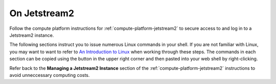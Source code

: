 .. _matthew-jetstream2:
  
On Jetstream2
^^^^^^^^^^^^^
  
Follow the compute platform instructions for :ref:`compute-platform-jetstream2`
to secure access to and log in to a Jetstream2 instance.
  
The following sections instruct you to issue numerous Linux commands in your shell.
If you are not familiar with Linux, you may want to want to refer to
`An Introduction to Linux <https://cvw.cac.cornell.edu/Linux>`_ when working through these steps.
The commands in each section can be copied using the button in the upper right corner
and then pasted into your web shell by right-clicking.

.. dropdown:: Instructions
  
  .. dropdown:: Instance Configuration
    
    .. _jetstream2_instance_configuration:

    Make the following choices when creating your instance:
      
      * When choosing an image as the instance source, if viewing "By Type", select the "Ubuntu 22.04" image.  If viewing "By Image", choose the "Featured-Ubuntu22" image.
      * Choose the "Flavor" m3.quad (4 CPUs) to provide a faster simulation run-time.
      * Select a custom disk size of 100 GB, which is large enough to hold this exercise's data and results.
      * For "Enable web desktop?", select Yes.
      * For "Choose an SSH public key", select None unless you want to use your own SSH key that you uploaded previously.
      * You do not need to set any of the Advanced Options.

  .. dropdown:: Define Environment Variables
  
    We will be using some environment variables throughout this exercise to
    make sure that we refer to the same resource names and file paths wherever they are used.
    Copy and paste the definitions below into your shell to define the variables before proceeding::
  
        WRF_IMAGE=ncar/iwrf:latest
        METPLUS_IMAGE=ncar/iwrf-metplus:latest
        WORKING_DIR=/home/exouser
        WRF_DIR=${WORKING_DIR}/wrf/20161006_00
        METPLUS_DIR=${WORKING_DIR}/metplus
        WRF_CONFIG_DIR=${WORKING_DIR}/i-wrf/use_cases/Hurricane_Matthew/WRF
        METPLUS_CONFIG_DIR=${WORKING_DIR}/i-wrf/use_cases/Hurricane_Matthew/METplus
        PLOT_SCRIPT_DIR=${WORKING_DIR}/i-wrf/use_cases/Hurricane_Matthew/Visualization
        OBS_DATA_VOL=matthew-input-obs
  
    Any time you open a new shell on your instance, you will need to perform this action
    to redefine the variables before executing the commands that follow.
  
  .. dropdown:: Create the WRF and METplus Run Folders
  
    The simulation is performed using a script that expects to run in a folder where it can create result files.
    The first command below creates a folder (named "wrf") under the user's home directory,
    and a sub-folder within "wrf" to hold the output of this simulation.
    The subfolder is named "20161006_00", which is the beginning date and time of the simulation.
    Similarly, a run folder named "metplus" must be created for the METplus process to use::
  
        mkdir -p ${WRF_DIR}
        mkdir -p ${METPLUS_DIR}
  
  .. dropdown:: Download Configuration Files
  
    Both WRF and METplus require some configuration files to direct their behavior,
    and those are downloaded from the I-WRF GitHub repository.
    Some of those configuration files are then copied into the run folders.
    These commands perform the necessary operations::
  
        git clone https://github.com/NCAR/i-wrf ${WORKING_DIR}/i-wrf
        cp ${WRF_CONFIG_DIR}/namelist.* ${WRF_DIR}
        cp ${WRF_CONFIG_DIR}/vars_io.txt ${WRF_DIR}
        cp ${WRF_CONFIG_DIR}/run.sh ${WRF_DIR}
  
  .. dropdown:: Pull Docker Objects
  
    As mentioned above, the WRF and METplus software are provided as Docker images that will run as a
    `"container" <https://docs.docker.com/guides/docker-concepts/the-basics/what-is-a-container/>`_
    on your cloud instance.
    To run a Docker container, the Docker Engine must be installed on your instance.
    You can then "pull" (download) the WRF and METplus images that will be run as containers.
    The Ubuntu instance you created already has the Docker Engine installed and running.
  
    To get the WRF and METplus Docker Images and the observed weather data,
    you must pull the correct versions of the WRF and METplus images onto your instance::
  
        docker pull ${WRF_IMAGE}
        docker pull ${METPLUS_IMAGE}
  
    METplus is run to perform verification of the results of the WRF simulation
    against observations gathered during Hurricane Matthew.
    We download that observation data by pulling a Docker volume that holds it,
    and then referencing that volume when we run the METplus Docker container.
    The commands to pull and create the volume are::
  
        docker pull ncar/iwrf-data:${OBS_DATA_VOL}.docker
        docker create --name ${OBS_DATA_VOL} ncar/iwrf-data:${OBS_DATA_VOL}.docker
  
  .. dropdown:: Download Data for WRF
  
    To run WRF on the Hurricane Matthew data set, you need to have
    several data sets to support the computation.
    The commands in these sections download archive files containing that data,
    then uncompress the archives into folders.
    The geographic data is large and takes several minutes to acquire,
    while the other two data sets are smaller and are downloaded directly into the WRF run folder,
    rather than the user's home directory.
  
    Get the geographic data representing the terrain in the area of the simulation::
  
        cd ${WORKING_DIR}
        wget https://www2.mmm.ucar.edu/wrf/src/wps_files/geog_high_res_mandatory.tar.gz
        tar -xzf geog_high_res_mandatory.tar.gz
        rm geog_high_res_mandatory.tar.gz
  
    Get the case study data (GRIB2 files)::
  
        cd ${WRF_DIR}
        wget https://www2.mmm.ucar.edu/wrf/TUTORIAL_DATA/matthew_1deg.tar.gz
        tar -xvzf matthew_1deg.tar.gz
        rm -f matthew_1deg.tar.gz
  
    Get the SST (Sea Surface Temperature) data::
  
        cd ${WRF_DIR}
        wget https://www2.mmm.ucar.edu/wrf/TUTORIAL_DATA/matthew_sst.tar.gz
        tar -xzvf matthew_sst.tar.gz
        rm -f matthew_sst.tar.gz
  
  .. dropdown:: Run WRF
  
    With everything in place, you are now ready to run the Docker container that will perform the simulation.
    The downloaded script runs inside the container, prints lots of status information,
    and creates output files in the run folder you created.
    Execute this command to run the simulation in your shell::
  
        docker run --shm-size 14G -it \
          -v ${WORKING_DIR}:/home/wrfuser/terrestrial_data \
          -v ${WRF_DIR}:/tmp/hurricane_matthew \
          ${WRF_IMAGE} /tmp/hurricane_matthew/run.sh
  
    The command has numerous arguments and options, which do the following:
  
    * ``docker run`` creates the container if needed and then runs it.
    * ``--shm-size 14G -it`` tells the command how much shared memory to use, and to run interactively in the shell.
    * The ``-v`` options map folders in your cloud instance to paths within the container.
    * ``ncar/iwrf:latest`` is the Docker image to use when creating the container.
    * ``/tmp/hurricane_matthew/run.sh`` is the location within the container of the script that it runs.
  
    The simulation initially prints lots of information while initializing things, then settles in to the computation.
    The provided configuration simulates 48 hours of weather and takes about 12 minutes to finish on an m3.quad Jetstream2 instance.
    Once completed, you can view the end of an output file to confirm that it succeeded::
  
        tail ${WRF_DIR}/rsl.out.0000
  
    The output should look something like this::
  
        Timing for main: time 2016-10-07_23:50:00 on domain 1: 0.25548 elapsed seconds
        Timing for main: time 2016-10-07_23:52:30 on domain 1: 0.25495 elapsed seconds
        Timing for main: time 2016-10-07_23:55:00 on domain 1: 0.25066 elapsed seconds
        Timing for main: time 2016-10-07_23:57:30 on domain 1: 0.25231 elapsed seconds
        Timing for main: time 2016-10-08_00:00:00 on domain 1: 0.25795 elapsed seconds
        Timing for Writing wrfout_d01_2016-10-08_00:00:00 for domain 1: 0.68666 elapsed seconds
        Timing for Writing wrfout_zlev_d01_2016-10-08_00:00:00 for domain 1: 0.47411 elapsed seconds
        Timing for Writing wrfout_plev_d01_2016-10-08_00:00:00 for domain 1: 0.47619 elapsed seconds
        Timing for Writing restart for domain 1: 1.54598 elapsed seconds
        d01 2016-10-08_00:00:00 wrf: SUCCESS COMPLETE WRF
  
  .. dropdown:: Run METplus
  
    After the WRF simulation has finished, you can run the METplus verification to compare the simulated results
    to the actual weather observations during the hurricane and generate plots of the simulation.
    This process takes about nine minutes to complete.
    We use command line options to tell the METplus container several things,
    including where the observed data is located,
    where the METplus configuration can be found,
    where the plotting scripts can be found,
    where the WRF output data is located,
    and where it should create its output files::
  
        docker run --rm -it \
          --volumes-from ${OBS_DATA_VOL} \
          -v ${METPLUS_CONFIG_DIR}:/config \
          -v ${PLOT_SCRIPT_DIR}:/plot_scripts \
          -v ${WORKING_DIR}/wrf:/data/input/wrf \
          -v ${METPLUS_DIR}:/data/output ${METPLUS_IMAGE} \
          /metplus/METplus/ush/run_metplus.py /config/PointStat_matthew.conf
  
    Progress information is displayed while the verification is performed.
    **WARNING** log messages are expected because observations files are not available for every valid time and METplus is
    configured to allow some missing inputs. An **ERROR** log message indicates that something went wrong.
    METplus first converts the observation data files to a format that the MET tools can read using the MADIS2NC wrapper.
    Point-Stat is run to generate statistics comparing METAR observations to surface-level model fields and
    RAOB observations to "upper air" fields.
    METplus will print its completion status when the processing finishes.
  
    The results of the METplus verification can be found in ``${WORKING_DIR}/metplus/point_stat``.
    These files contain tabular output that can be viewed in a text editor. Turn off word wrapping for better viewing.
    Refer to the MET User's Guide for more information about the
    `Point-Stat output <https://met.readthedocs.io/en/latest/Users_Guide/point-stat.html#point-stat-output>`_.
  
  .. dropdown:: View the Plotted Simulation Results
  
    The METplus container also plots the results of the simulation, outputting them as PNG images.
    To view these images:
  
    * Find the desktop shortcut "Files" on the left side of the desktop and click it to open a file browser.
    * Double-click on the following folders in order: metplus, wrf, 20161006_00, then plots.
    * Double-click on the first image in the folder, which opens an image viewing application.
    * Click the Maximize button in the upper right to increase the viewer to full size.
    * Click the button in the middle of the right side of the image to advance to the next image.
    * Image legends are shown at the bottom and timeframes are shown in the upper right.
    * Each of the six plot sequences contains 16 or 17 images.
  
  When you are finished running simulations and viewing their results,
  you can close the web browser tab containing your Web Desktop.
  Then, return to the Exosphere dashboard to manage your instance so it does not incur further charges.
  
Refer back to the **Managing a Jetstream2 Instance** section of the :ref:`compute-platform-jetstream2`
instructions to avoid unneccessary computing costs.
